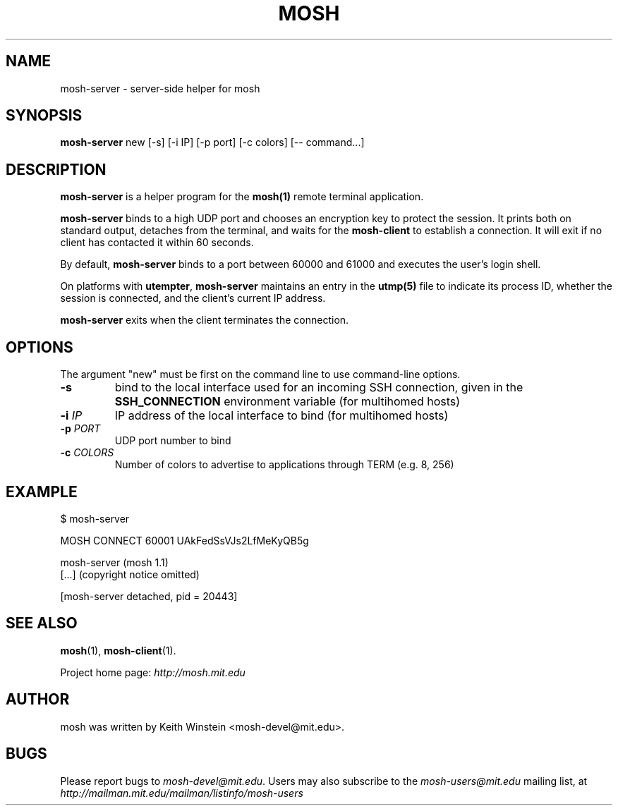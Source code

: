 .\"                                      Hey, EMACS: -*- nroff -*-
.\" First parameter, NAME, should be all caps
.\" Second parameter, SECTION, should be 1-8, maybe w/ subsection
.\" other parameters are allowed: see man(7), man(1)
.TH MOSH 1 "February 2012"
.\" Please adjust this date whenever revising the manpage.
.\"
.\" Some roff macros, for reference:
.\" .nh        disable hyphenation
.\" .hy        enable hyphenation
.\" .ad l      left justify
.\" .ad b      justify to both left and right margins
.\" .nf        disable filling
.\" .fi        enable filling
.\" .br        insert line break
.\" .sp <n>    insert n+1 empty lines
.\" for manpage-specific macros, see man(7)
.SH NAME
mosh-server \- server-side helper for mosh
.SH SYNOPSIS
.B mosh-server
new
[-s]
[-i IP]
[-p port]
[-c colors]
[-- command...]
.br
.SH DESCRIPTION
\fBmosh-server\fP is a helper program for the 
.BR mosh(1)
remote terminal application.

\fBmosh-server\fP binds to a high UDP port and chooses an encryption
key to protect the session. It prints both on standard output,
detaches from the terminal, and waits for the \fBmosh-client\fP to
establish a connection. It will exit if no client has contacted
it within 60 seconds.

By default, \fBmosh-server\fP binds to a port between 60000 and
61000 and executes the user's login shell.

On platforms with \fButempter\fP, \fBmosh-server\fP maintains an entry
in the
.BR utmp(5)
file to indicate its process ID, whether the session is connected,
and the client's current IP address.

\fBmosh-server\fP exits when the client terminates the connection.

.SH OPTIONS

The argument "new" must be first on the command line to use
command-line options.

.TP
.B \-s
bind to the local interface used for an incoming SSH connection, given
in the \fBSSH_CONNECTION\fP environment variable (for multihomed
hosts)

.TP
.B \-i \fIIP\fP
IP address of the local interface to bind (for multihomed hosts)

.TP
.B \-p \fIPORT\fP
UDP port number to bind

.TP
.B \-c \fICOLORS\fP
Number of colors to advertise to applications through TERM (e.g. 8, 256)

.SH EXAMPLE

.nf
$ mosh-server

MOSH CONNECT 60001 UAkFedSsVJs2LfMeKyQB5g

mosh-server (mosh 1.1)
[...] (copyright notice omitted)

[mosh-server detached, pid = 20443]
.fi

.SH SEE ALSO
.BR mosh (1),
.BR mosh-client (1).

Project home page:
.I http://mosh.mit.edu

.br
.SH AUTHOR
mosh was written by Keith Winstein <mosh-devel@mit.edu>.
.SH BUGS
Please report bugs to \fImosh-devel@mit.edu\fP. Users may also subscribe
to the
.nh
.I mosh-users@mit.edu
.hy
mailing list, at
.br
.nh
.I http://mailman.mit.edu/mailman/listinfo/mosh-users
.hy
.
